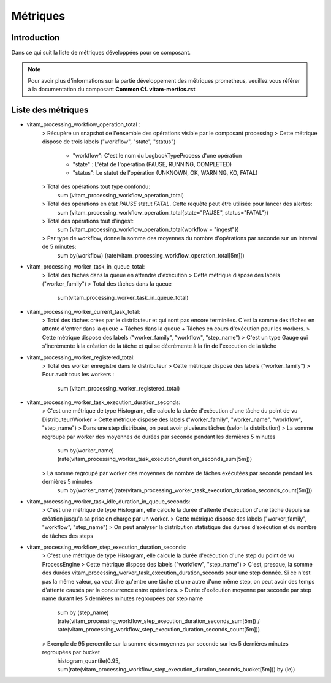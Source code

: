 Métriques
##########

Introduction
************
Dans ce qui suit la liste de métriques développées pour ce composant.

.. note::
    Pour avoir plus d'informations sur la partie développement des métriques prometheus, veuillez vous référer à la documentation du composant **Common Cf. vitam-mertics.rst**


Liste des métriques
*******************
* vitam_processing_workflow_operation_total :
    > Récupère un snapshot de l'ensemble des opérations visible par le composant processing
    > Cette métrique dispose de trois labels ("workflow", "state", "status")
        - "workflow": C'est le nom du LogbookTypeProcess d'une opération
        - "state" : L'état de l'opération (PAUSE, RUNNING, COMPLETED)
        - "status": Le statut de l'opération (UNKNOWN, OK, WARNING, KO, FATAL)
    > Total des opérations tout type confondu:
        sum (vitam_processing_workflow_operation_total)

    > Total des opérations en état `PAUSE` statut `FATAL`. Cette requête peut être utilisée pour lancer des alertes:
        sum (vitam_processing_workflow_operation_total{state="PAUSE", status="FATAL"})

    > Total des opérations tout d'ingest:
        sum (vitam_processing_workflow_operation_total{workflow = "ingest"})

    > Par type de workflow, donne la somme des moyennes du nombre d'opérations par seconde sur un interval de 5 minutes:
        sum by(workflow) (rate(vitam_processing_workflow_operation_total[5m]))


* vitam_processing_worker_task_in_queue_total:
    > Total des tâches dans la queue en attendre d'exécution
    > Cette métrique dispose des labels ("worker_family")
    > Total des tâches dans la queue
        sum(vitam_processing_worker_task_in_queue_total)

* vitam_processing_worker_current_task_total:
    > Total des tâches crées par le distributeur et qui sont pas encore terminées. C'est la somme des tâches en attente d'entrer dans la queue + Tâches dans la queue + Tâches en cours d'exécution pour les workers.
    > Cette métrique dispose des labels ("worker_family", "workflow", "step_name")
    > C'est un type Gauge qui s'incrémente à la création de la tâche et qui se décrémente à la fin de l'execution de la tâche

* vitam_processing_worker_registered_total:
    > Total des worker enregistré dans le distributeur
    > Cette métrique dispose des labels ("worker_family")
    > Pour avoir tous les workers :
        sum (vitam_processing_worker_registered_total)

* vitam_processing_worker_task_execution_duration_seconds:
    > C'est une métrique de type Histogram, elle calcule la durée d'exécution d'une tâche du point de vu Distributeur/Worker
    > Cette métrique dispose des labels ("worker_family", "worker_name", "workflow", "step_name")
    > Dans une step distribuée, on peut avoir plusieurs tâches (selon la distribution)
    > La somme regroupé par worker des moyennes de durées par seconde pendant les dernières 5 minutes
        sum by(worker_name)(rate(vitam_processing_worker_task_execution_duration_seconds_sum[5m]))
    > La somme regroupé par worker des moyennes de nombre de tâches exécutées par seconde pendant les dernières 5 minutes
        sum by(worker_name)(rate(vitam_processing_worker_task_execution_duration_seconds_count[5m]))

* vitam_processing_worker_task_idle_duration_in_queue_seconds:
    > C'est une métrique de type Histogram, elle calcule la durée d'attente d'exécution d'une tâche depuis sa création jusqu'a sa prise en charge par un worker.
    > Cette métrique dispose des labels ("worker_family", "workflow", "step_name")
    > On peut analyser la distribution statistique des durées d'exécution et du nombre de tâches des steps

* vitam_processing_workflow_step_execution_duration_seconds:
    > C'est une métrique de type Histogram, elle calcule la durée d'exécution d'une step du point de vu ProcessEngine
    > Cette métrique dispose des labels ("workflow", "step_name")
    > C'est, presque, la somme des durées vitam_processing_worker_task_execution_duration_seconds pour une step donnée. Si ce n'est pas la même valeur, ça veut dire qu'entre une tâche et une autre d'une même step, on peut avoir des temps d'attente causés par la concurrence entre opérations.
    > Durée d'exécution moyenne par seconde par step name durant les 5 dernières minutes regroupées par step name
        sum by (step_name) (rate(vitam_processing_workflow_step_execution_duration_seconds_sum[5m]) / rate(vitam_processing_workflow_step_execution_duration_seconds_count[5m]))
    > Exemple de 95 percentile sur la somme des moyennes par seconde sur les 5 dernières minutes regroupées par bucket
        histogram_quantile(0.95, sum(rate(vitam_processing_workflow_step_execution_duration_seconds_bucket[5m])) by (le))

